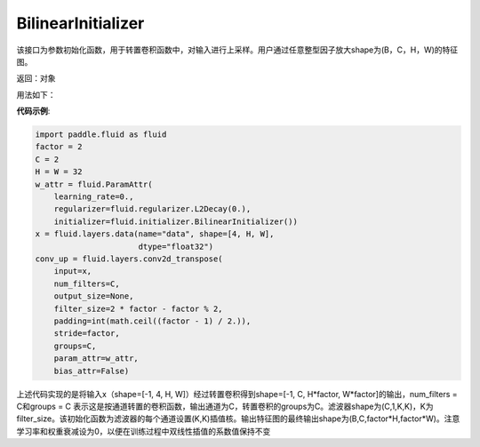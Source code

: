 .. _cn_api_fluid_initializer_BilinearInitializer:

BilinearInitializer
-------------------------------

.. py:class:: paddle.fluid.initializer.BilinearInitializer())

该接口为参数初始化函数，用于转置卷积函数中，对输入进行上采样。用户通过任意整型因子放大shape为(B，C，H，W)的特征图。

返回：对象

用法如下：

**代码示例**:

.. code-block:: python

    import paddle.fluid as fluid
    factor = 2
    C = 2
    H = W = 32
    w_attr = fluid.ParamAttr(
        learning_rate=0.,
        regularizer=fluid.regularizer.L2Decay(0.),
        initializer=fluid.initializer.BilinearInitializer())
    x = fluid.layers.data(name="data", shape=[4, H, W],
                          dtype="float32")
    conv_up = fluid.layers.conv2d_transpose(
        input=x,
        num_filters=C,
        output_size=None,
        filter_size=2 * factor - factor % 2,
        padding=int(math.ceil((factor - 1) / 2.)),
        stride=factor,
        groups=C,
        param_attr=w_attr,
        bias_attr=False)

上述代码实现的是将输入x（shape=[-1, 4, H, W]）经过转置卷积得到shape=[-1, C, H*factor, W*factor]的输出，num_filters = C和groups = C 表示这是按通道转置的卷积函数，输出通道为C，转置卷积的groups为C。滤波器shape为(C,1,K,K)，K为filter_size。该初始化函数为滤波器的每个通道设置(K,K)插值核。输出特征图的最终输出shape为(B,C,factor*H,factor*W)。注意学习率和权重衰减设为0，以便在训练过程中双线性插值的系数值保持不变




